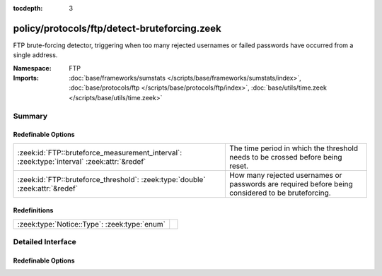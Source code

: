 :tocdepth: 3

policy/protocols/ftp/detect-bruteforcing.zeek
=============================================
.. zeek:namespace:: FTP

FTP brute-forcing detector, triggering when too many rejected usernames or
failed passwords have occurred from a single address.

:Namespace: FTP
:Imports: :doc:`base/frameworks/sumstats </scripts/base/frameworks/sumstats/index>`, :doc:`base/protocols/ftp </scripts/base/protocols/ftp/index>`, :doc:`base/utils/time.zeek </scripts/base/utils/time.zeek>`

Summary
~~~~~~~
Redefinable Options
###################
========================================================================================== ==================================================================
:zeek:id:`FTP::bruteforce_measurement_interval`: :zeek:type:`interval` :zeek:attr:`&redef` The time period in which the threshold needs to be crossed before
                                                                                           being reset.
:zeek:id:`FTP::bruteforce_threshold`: :zeek:type:`double` :zeek:attr:`&redef`              How many rejected usernames or passwords are required before being
                                                                                           considered to be bruteforcing.
========================================================================================== ==================================================================

Redefinitions
#############
============================================ =
:zeek:type:`Notice::Type`: :zeek:type:`enum` 
============================================ =


Detailed Interface
~~~~~~~~~~~~~~~~~~
Redefinable Options
###################
.. zeek:id:: FTP::bruteforce_measurement_interval

   :Type: :zeek:type:`interval`
   :Attributes: :zeek:attr:`&redef`
   :Default: ``15.0 mins``

   The time period in which the threshold needs to be crossed before
   being reset.

.. zeek:id:: FTP::bruteforce_threshold

   :Type: :zeek:type:`double`
   :Attributes: :zeek:attr:`&redef`
   :Default: ``20.0``

   How many rejected usernames or passwords are required before being
   considered to be bruteforcing.


